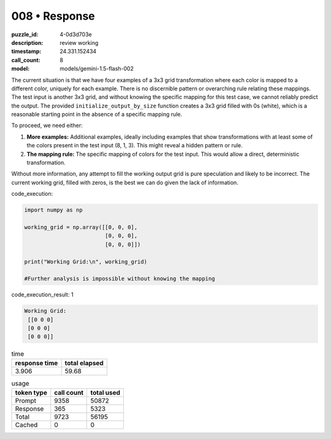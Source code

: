 008 • Response
==============

:puzzle_id: 4-0d3d703e
:description: review working
:timestamp: 24.331.152434
:call_count: 8

:model: models/gemini-1.5-flash-002






The current situation is that we have four examples of a 3x3 grid transformation where each color is mapped to a different color, uniquely for each example.  There is no discernible pattern or overarching rule relating these mappings.  The test input is another 3x3 grid, and without knowing the specific mapping for this test case, we cannot reliably predict the output.  The provided ``initialize_output_by_size`` function creates a 3x3 grid filled with 0s (white), which is a reasonable starting point in the absence of a specific mapping rule.

To proceed, we need either:


#. **More examples:**  Additional examples, ideally including examples that show transformations with at least some of the colors present in the test input (8, 1, 3).  This might reveal a hidden pattern or rule.
#. **The mapping rule:** The specific mapping of colors for the test input.  This would allow a direct, deterministic transformation.

Without more information, any attempt to fill the working output grid is pure speculation and likely to be incorrect.  The current working grid, filled with zeros, is the best we can do given the lack of information.

code_execution:

.. code-block:: python

   import numpy as np

   working_grid = np.array([[0, 0, 0],
                            [0, 0, 0],
                            [0, 0, 0]])

   print("Working Grid:\n", working_grid)

   #Further analysis is impossible without knowing the mapping

code_execution_result: 1

.. code-block::

   Working Grid:
    [[0 0 0]
    [0 0 0]
    [0 0 0]]






.. list-table:: time
   :header-rows: 1

   * - response time
     - total elapsed
   * - 3.906 
     - 59.68 



.. list-table:: usage
   :header-rows: 1

   * - token type
     - call count
     - total used

   * - Prompt 
     - 9358 
     - 50872 

   * - Response 
     - 365 
     - 5323 

   * - Total 
     - 9723 
     - 56195 

   * - Cached 
     - 0 
     - 0 



.. seealso::

   - :doc:`008-history`
   - :doc:`008-response`
